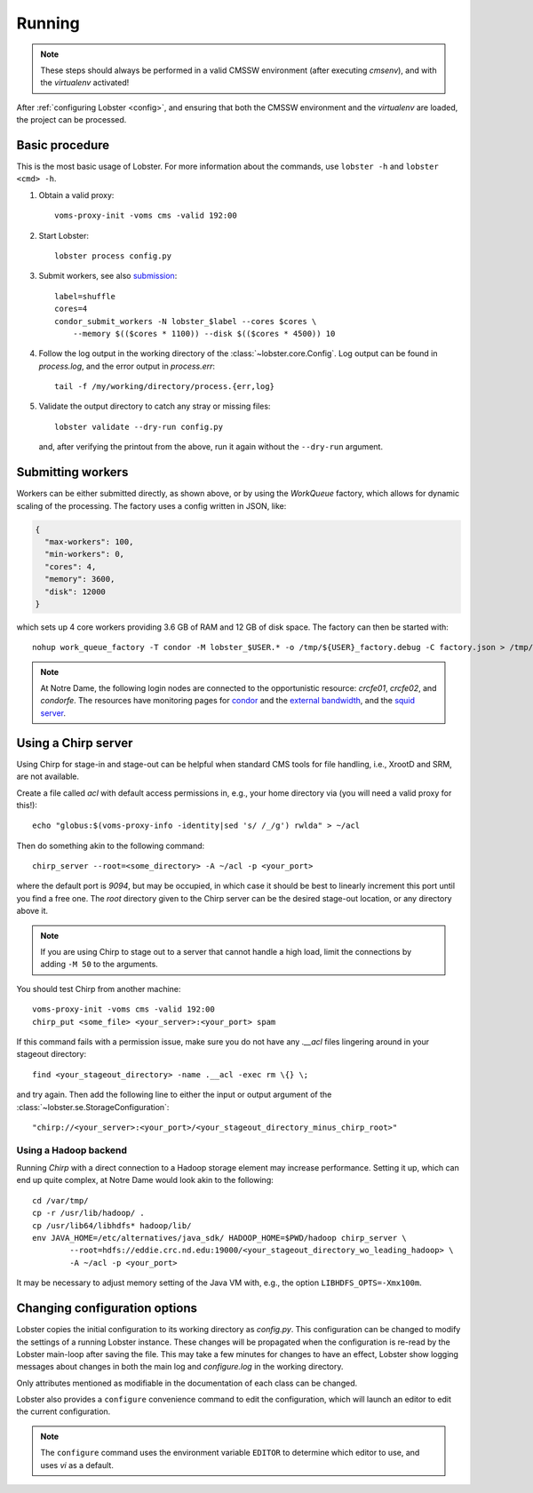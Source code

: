 Running
=======

.. note::
   These steps should always be performed in a valid CMSSW environment
   (after executing `cmsenv`), and with the `virtualenv` activated!

After :ref:`configuring Lobster <config>`, and ensuring that both the CMSSW
environment and the `virtualenv` are loaded, the project can be processed.

Basic procedure
---------------

This is the most basic usage of Lobster.  For more information about the
commands, use ``lobster -h`` and ``lobster <cmd> -h``.

1. Obtain a valid proxy::

    voms-proxy-init -voms cms -valid 192:00

2. Start Lobster::

    lobster process config.py

3. Submit workers, see also submission_::

    label=shuffle
    cores=4
    condor_submit_workers -N lobster_$label --cores $cores \
        --memory $(($cores * 1100)) --disk $(($cores * 4500)) 10

4. Follow the log output in the working directory of the
   :class:`~lobster.core.Config`.  Log output can be found in
   `process.log`, and the error output in `process.err`::

    tail -f /my/working/directory/process.{err,log}

5. Validate the output directory to catch any stray or missing files::

    lobster validate --dry-run config.py

   and, after verifying the printout from the above, run it again without
   the ``--dry-run`` argument.

.. _submission:
Submitting workers
------------------

Workers can be either submitted directly, as shown above, or by using the
`WorkQueue` factory, which allows for dynamic scaling of the processing.
The factory uses a config written in JSON, like:

.. code-block:: json

    {
      "max-workers": 100,
      "min-workers": 0,
      "cores": 4,
      "memory": 3600,
      "disk": 12000
    }

which sets up 4 core workers providing 3.6 GB of RAM and 12 GB of disk
space.  The factory can then be started with::

    nohup work_queue_factory -T condor -M lobster_$USER.* -o /tmp/${USER}_factory.debug -C factory.json > /tmp/${USER}_factory.log &

.. note::
   At Notre Dame, the following login nodes are connected to the
   opportunistic resource: `crcfe01`, `crcfe02`, and `condorfe`.  The
   resources have monitoring pages for `condor`_ and the `external
   bandwidth`_, and the `squid server`_.

.. _condor: http://condor.cse.nd.edu/condor_matrix.cgi
.. _external bandwidth: http://prtg1.nm.nd.edu/sensor.htm?listid=491&timeout=60&id=505&position=0
.. _squid server: http://mon.crc.nd.edu/xymon-cgi/svcstatus.sh?HOST=eddie.crc.nd.edu&SERVICE=trends&backdays=0&backhours=6&backmins=0&backsecs=0&Go=Update&FROMTIME=&TOTIME=

Using a Chirp server
--------------------

Using Chirp for stage-in and stage-out can be helpful when standard CMS
tools for file handling, i.e., XrootD and SRM, are not available.

Create a file called `acl` with default access permissions in, e.g., your
home directory via (you will need a valid proxy for this!)::

    echo "globus:$(voms-proxy-info -identity|sed 's/ /_/g') rwlda" > ~/acl

Then do something akin to the following command::

    chirp_server --root=<some_directory> -A ~/acl -p <your_port>

where the default port is `9094`, but may be occupied, in which case it
should be best to linearly increment this port until you find a free one.
The `root` directory given to the Chirp server can be the desired stage-out
location, or any directory above it.

.. note::
   If you are using Chirp to stage out to a server that cannot handle a
   high load, limit the connections by adding ``-M 50`` to the arguments.

You should test Chirp from another machine::

    voms-proxy-init -voms cms -valid 192:00
    chirp_put <some_file> <your_server>:<your_port> spam

If this command fails with a permission issue, make sure you do not have
any `.__acl` files lingering around in your stageout directory::

    find <your_stageout_directory> -name .__acl -exec rm \{} \;

and try again.  Then add the following line to either the input or output
argument of the :class:`~lobster.se.StorageConfiguration`::

    "chirp://<your_server>:<your_port>/<your_stageout_directory_minus_chirp_root>"

Using a Hadoop backend
~~~~~~~~~~~~~~~~~~~~~~

Running `Chirp` with a direct connection to a Hadoop storage element may
increase performance.  Setting it up, which can end up quite complex, at
Notre Dame would look akin to the following::

    cd /var/tmp/
    cp -r /usr/lib/hadoop/ .
    cp /usr/lib64/libhdfs* hadoop/lib/
    env JAVA_HOME=/etc/alternatives/java_sdk/ HADOOP_HOME=$PWD/hadoop chirp_server \
            --root=hdfs://eddie.crc.nd.edu:19000/<your_stageout_directory_wo_leading_hadoop> \
            -A ~/acl -p <your_port>

It may be necessary to adjust memory setting of the Java VM with, e.g.,
the option ``LIBHDFS_OPTS=-Xmx100m``.

Changing configuration options
------------------------------

Lobster copies the initial configuration to its working directory as
`config.py`.  This configuration can be changed to modify the settings of
a running Lobster instance.  These changes will be propagated when the
configuration is re-read by the Lobster main-loop after saving the file.
This may take a few minutes for changes to have an effect, Lobster show
logging messages about changes in both the main log and `configure.log` in
the working directory.

Only attributes mentioned as modifiable in the documentation of each class
can be changed.

Lobster also provides a ``configure`` convenience command to edit the
configuration, which will launch an editor to edit the current
configuration.

.. note::
   The ``configure`` command uses the environment variable ``EDITOR`` to
   determine which editor to use, and uses `vi` as a default.
